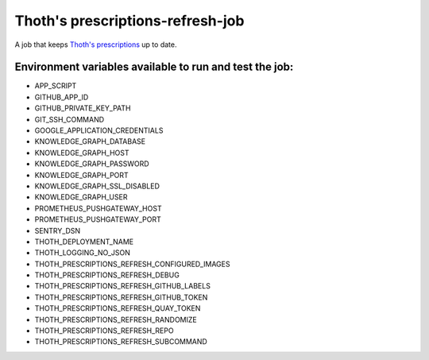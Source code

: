 Thoth's prescriptions-refresh-job
---------------------------------

A job that keeps `Thoth's prescriptions <https://github.com/thoth-station/prescriptions>`__ up to date.

Environment variables available to run and test the job:
========================================================
- APP_SCRIPT
- GITHUB_APP_ID
- GITHUB_PRIVATE_KEY_PATH
- GIT_SSH_COMMAND
- GOOGLE_APPLICATION_CREDENTIALS
- KNOWLEDGE_GRAPH_DATABASE
- KNOWLEDGE_GRAPH_HOST
- KNOWLEDGE_GRAPH_PASSWORD
- KNOWLEDGE_GRAPH_PORT
- KNOWLEDGE_GRAPH_SSL_DISABLED
- KNOWLEDGE_GRAPH_USER
- PROMETHEUS_PUSHGATEWAY_HOST
- PROMETHEUS_PUSHGATEWAY_PORT
- SENTRY_DSN
- THOTH_DEPLOYMENT_NAME
- THOTH_LOGGING_NO_JSON
- THOTH_PRESCRIPTIONS_REFRESH_CONFIGURED_IMAGES
- THOTH_PRESCRIPTIONS_REFRESH_DEBUG
- THOTH_PRESCRIPTIONS_REFRESH_GITHUB_LABELS
- THOTH_PRESCRIPTIONS_REFRESH_GITHUB_TOKEN
- THOTH_PRESCRIPTIONS_REFRESH_QUAY_TOKEN
- THOTH_PRESCRIPTIONS_REFRESH_RANDOMIZE
- THOTH_PRESCRIPTIONS_REFRESH_REPO
- THOTH_PRESCRIPTIONS_REFRESH_SUBCOMMAND